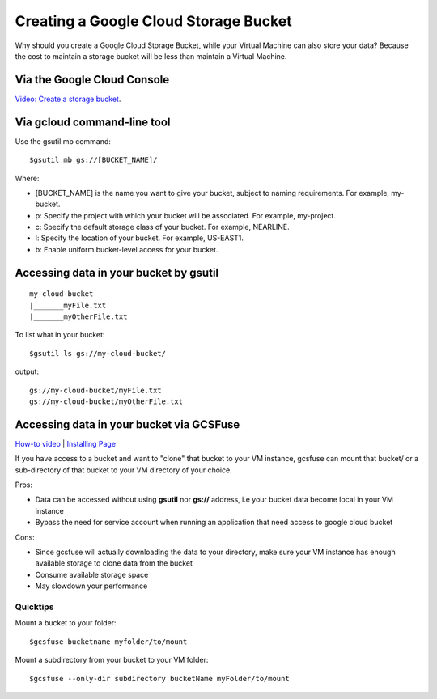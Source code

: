 Creating a Google Cloud Storage Bucket 
####################################

Why should you create a Google Cloud Storage Bucket, while your Virtual Machine can also store your data? Because the cost to maintain a storage bucket will be less than maintain a Virtual Machine.

Via the Google Cloud Console
=================================
`Video: Create a storage bucket <https://youtu.be/TfOO-fSzTNA>`_.


Via gcloud command-line tool
==================================================
Use the gsutil mb command:

::

    $gsutil mb gs://[BUCKET_NAME]/
    
    

Where:


- [BUCKET_NAME] is the name you want to give your bucket, subject to naming requirements. For example, my-bucket.
- p: Specify the project with which your bucket will be associated. For example, my-project.
- c: Specify the default storage class of your bucket. For example, NEARLINE.
- l: Specify the location of your bucket. For example, US-EAST1.
- b: Enable uniform bucket-level access for your bucket.

Accessing data in your bucket by gsutil
=======================================
::

    my-cloud-bucket
    |_______myFile.txt
    |_______myOtherFile.txt

To list what in your bucket:
::

   $gsutil ls gs://my-cloud-bucket/

output:
::

   gs://my-cloud-bucket/myFile.txt
   gs://my-cloud-bucket/myOtherFile.txt


Accessing data in your bucket via GCSFuse
========================================
`How-to video <https://www.youtube.com/watch?v=mE6dLYOf8BA>`_ | `Installing Page <https://github.com/GoogleCloudPlatform/gcsfuse/blob/master/docs/installing.md>`_


If you have access to a bucket and want to "clone" that bucket to your VM instance, gcsfuse can mount that bucket/ or a sub-directory of that bucket to your VM directory of your choice.

Pros:


- Data can be accessed without using **gsutil** nor **gs://** address, i.e your bucket data become local in your VM instance
- Bypass the need for service account when running an application that need access to google cloud bucket


Cons:

- Since gcsfuse will actually downloading the data to your directory, make sure your VM instance has enough available storage to clone data from the bucket
- Consume available storage space
- May slowdown your performance


Quicktips
---------


Mount a bucket to your folder:

::

  $gcsfuse bucketname myfolder/to/mount

Mount a subdirectory from your bucket to your VM folder:
::

  $gcsfuse --only-dir subdirectory bucketName myFolder/to/mount
